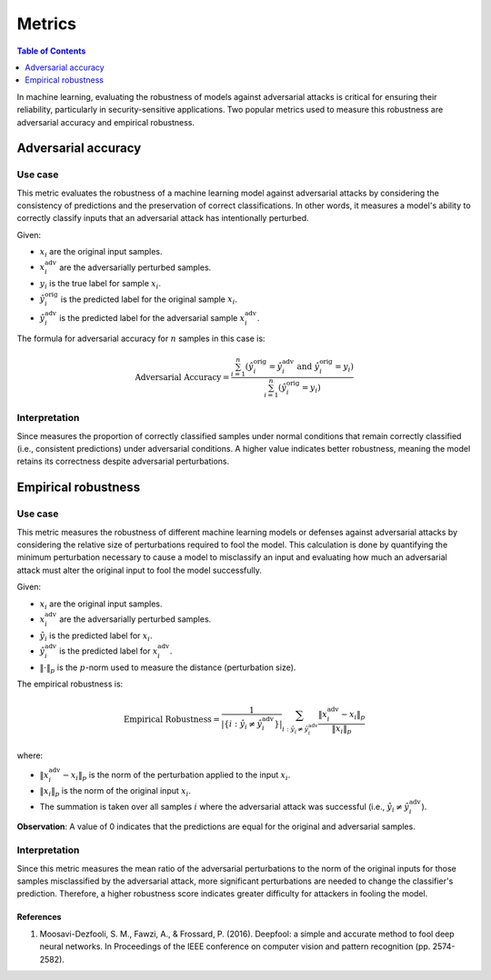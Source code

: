 ==============
Metrics
==============

.. contents:: Table of Contents
   :local:
   :depth: 1


In machine learning, evaluating the robustness of models against adversarial attacks is critical for ensuring their reliability, particularly in security-sensitive applications. Two popular metrics used to measure this robustness are adversarial accuracy and empirical robustness. 

Adversarial accuracy
====================

Use case
---------

This metric evaluates the robustness of a machine learning model against adversarial attacks by considering the consistency of predictions and the preservation of correct classifications. In other words, it measures a model's ability to correctly classify inputs that an adversarial attack has intentionally perturbed. 

Given:

- :math:`x_i` are the original input samples.
- :math:`x_i^{\text{adv}}` are the adversarially perturbed samples.
- :math:`y_i` is the true label for sample :math:`x_i`.
- :math:`\hat{y}_i^{\text{orig}}` is the predicted label for the original sample :math:`x_i`.
- :math:`\hat{y}_i^{\text{adv}}` is the predicted label for the adversarial sample :math:`x_i^{\text{adv}}`.

The formula for adversarial accuracy for :math:`n` samples in this case is:

.. math::

   \text{Adversarial Accuracy} = \frac{\sum_{i=1}^{n} \left(\hat{y}_i^{\text{orig}} = \hat{y}_i^{\text{adv}} \text{ and } \hat{y}_i^{\text{orig}} = y_i \right)}{\sum_{i=1}^{n} \left(\hat{y}_i^{\text{orig}} = y_i \right)}

Interpretation 
--------------

Since measures the proportion of correctly classified samples under normal conditions that remain correctly classified (i.e., consistent predictions) under adversarial conditions. A higher value indicates better robustness, meaning the model retains its correctness despite adversarial perturbations.

Empirical robustness
====================

Use case
---------

This metric measures the robustness of different machine learning models or defenses against adversarial attacks by considering the relative size of perturbations required to fool the model. 
This calculation is done by quantifying the minimum perturbation necessary to cause a model to misclassify an input and evaluating how much an adversarial attack must alter the original input to fool the model successfully.

Given:

- :math:`x_i` are the original input samples.
- :math:`x_i^{\text{adv}}` are the adversarially perturbed samples.
- :math:`\hat{y}_i` is the predicted label for :math:`x_i`.
- :math:`\hat{y}_i^{\text{adv}}` is the predicted label for :math:`x_i^{\text{adv}}`.
- :math:`\|\cdot\|_p` is the :math:`p`-norm used to measure the distance (perturbation size).

The empirical robustness is:

.. math::

   \text{Empirical Robustness} = \frac{1}{|\{i : \hat{y}_i \neq \hat{y}_i^{\text{adv}}\}|} \sum_{i : \hat{y}_i \neq \hat{y}_i^{\text{adv}}} \frac{\| x_i^{\text{adv}} - x_i \|_p}{\| x_i \|_p}

where:

- :math:`\|x_i^{\text{adv}} - x_i\|_p` is the norm of the perturbation applied to the input :math:`x_i`.
- :math:`\|x_i\|_p` is the norm of the original input :math:`x_i`.
- The summation is taken over all samples :math:`i` where the adversarial attack was successful (i.e., :math:`\hat{y}_i \neq \hat{y}_i^{\text{adv}}`).

**Observation**: A value of 0 indicates that the predictions are equal for the original and adversarial samples.

Interpretation 
--------------

Since this metric measures the mean ratio of the adversarial perturbations to the norm of the original inputs for those samples misclassified by the adversarial attack, more significant perturbations are needed to change the classifier's prediction. Therefore, a higher robustness score indicates greater difficulty for attackers in fooling the model.

References
~~~~~~~~~~
1. Moosavi-Dezfooli, S. M., Fawzi, A., & Frossard, P. (2016). Deepfool: a simple and accurate method to fool deep neural networks. In Proceedings of the IEEE conference on computer vision and pattern recognition (pp. 2574-2582).